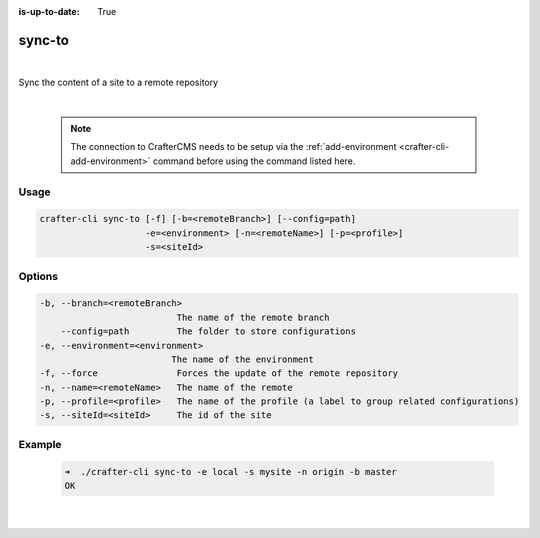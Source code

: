 :is-up-to-date: True

.. index:: Crafter CLI Command sync-to, sync-to

.. _crafter-cli-sync-to:

=======
sync-to
=======

|

Sync the content of a site to a remote repository

|

   .. note::

      The connection to CrafterCMS needs to be setup via the :ref:`add-environment <crafter-cli-add-environment>` command before using the command listed here.

-----
Usage
-----

.. code-block:: text

   crafter-cli sync-to [-f] [-b=<remoteBranch>] [--config=path]
                       -e=<environment> [-n=<remoteName>] [-p=<profile>]
                       -s=<siteId>

-------
Options
-------

.. code-block:: text

   -b, --branch=<remoteBranch>
                             The name of the remote branch
       --config=path         The folder to store configurations
   -e, --environment=<environment>
                            The name of the environment
   -f, --force               Forces the update of the remote repository
   -n, --name=<remoteName>   The name of the remote
   -p, --profile=<profile>   The name of the profile (a label to group related configurations)
   -s, --siteId=<siteId>     The id of the site

-------
Example
-------

   .. code-block:: bash

      ➜  ./crafter-cli sync-to -e local -s mysite -n origin -b master
      OK

   |

